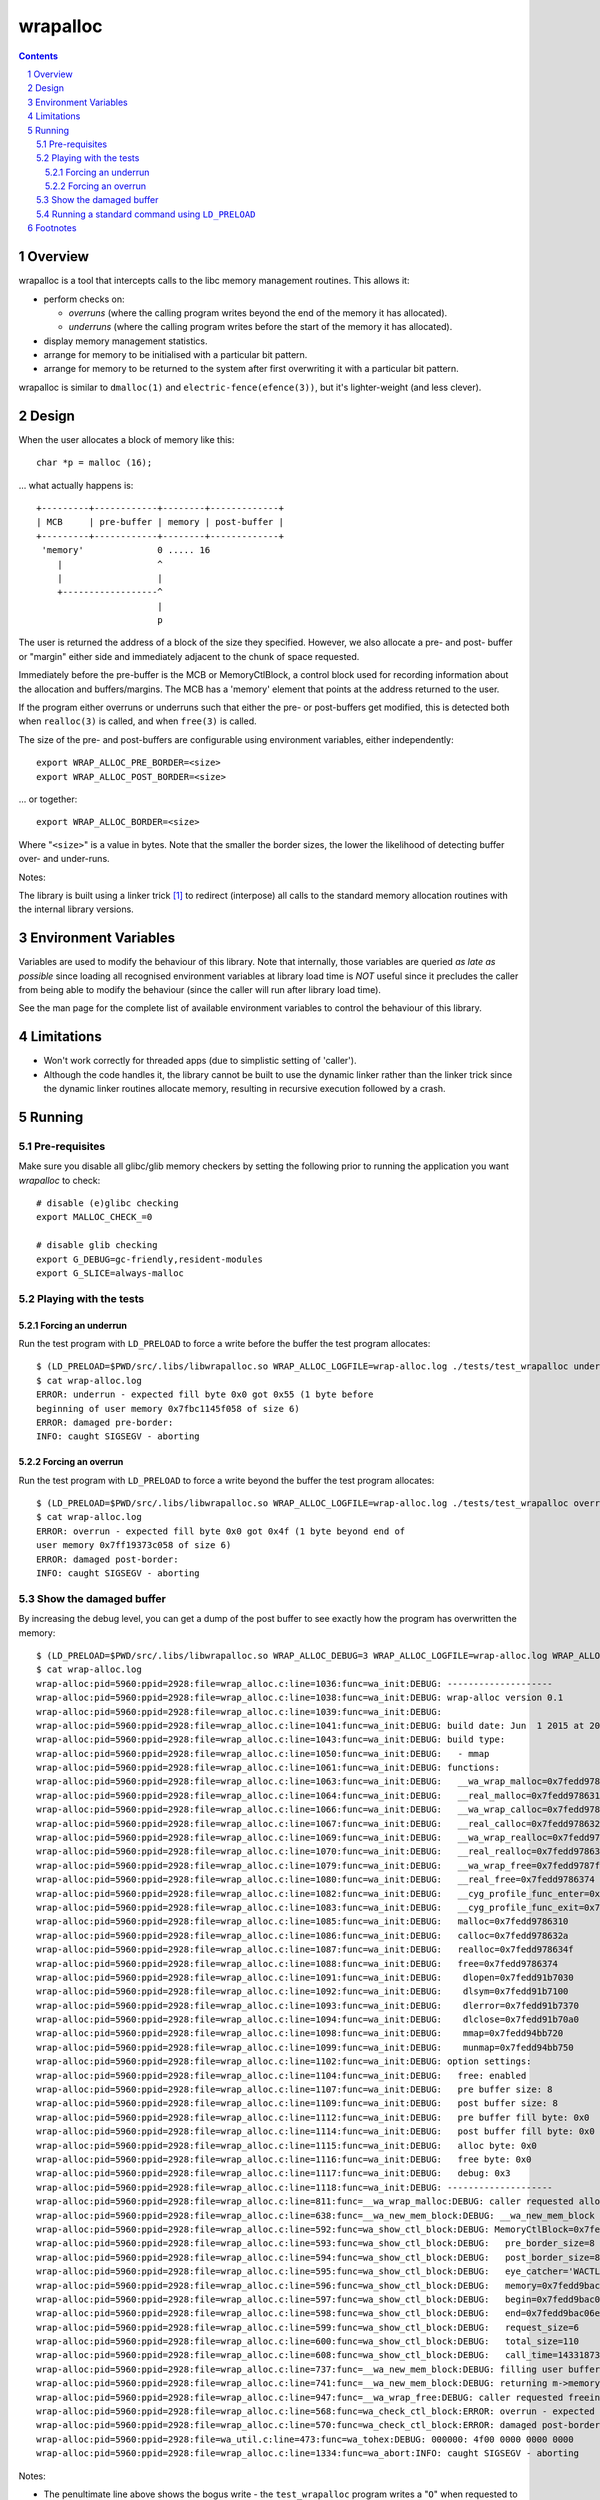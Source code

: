 =========
wrapalloc
=========

.. contents::
.. sectnum::

Overview
--------

wrapalloc is a tool that intercepts calls to the libc memory
management routines. This allows it:

- perform checks on:

  - *overruns*
    (where the calling program writes beyond the end of the memory it
    has allocated).

  - *underruns*
    (where the calling program writes before the start of
    the memory it has allocated).

- display memory management statistics.
- arrange for memory to be initialised with a particular bit pattern.
- arrange for memory to be returned to the system after first
  overwriting it with a particular bit pattern.

wrapalloc is similar to ``dmalloc(1)`` and ``electric-fence(efence(3))``,
but it's lighter-weight (and less clever).

Design
------

When the user allocates a block of memory like this::

    char *p = malloc (16);

... what actually happens is::

     +---------+------------+--------+-------------+
     | MCB     | pre-buffer | memory | post-buffer |
     +---------+------------+--------+-------------+
      'memory'              0 ..... 16
         |                  ^
         |                  |
         +------------------^
                            |
                            p

The user is returned the address of a block of the size they specified.
However, we also allocate a pre- and post- buffer or "margin" either
side and immediately adjacent to the chunk of space requested.

Immediately before the pre-buffer is the MCB or MemoryCtlBlock, a
control block used for recording information about the allocation and
buffers/margins. The MCB has a 'memory' element that points at the
address returned to the user.

If the program either overruns or underruns such that either the pre- or
post-buffers get modified, this is detected both when ``realloc(3)`` is
called, and when ``free(3)`` is called.

The size of the pre- and post-buffers are configurable using environment
variables, either independently::

  export WRAP_ALLOC_PRE_BORDER=<size>
  export WRAP_ALLOC_POST_BORDER=<size>

... or together::

  export WRAP_ALLOC_BORDER=<size>

Where "``<size>``" is a value in bytes. Note that the smaller the
border sizes, the lower the likelihood of detecting buffer over- and
under-runs.

Notes: 

The library is built using a linker trick [#linker-trick]_ to redirect
(interpose) all calls to the standard memory allocation routines with
the internal library versions.

Environment Variables
---------------------

Variables are used to modify the behaviour of this library. Note that
internally, those variables are queried *as late as possible* since
loading all recognised environment variables at library load time is
*NOT* useful since it precludes the caller from being able to modify the
behaviour (since the caller will run after library load time).

See the man page for the complete list of available environment
variables to control the behaviour of this library.

Limitations
-----------

- Won't work correctly for threaded apps (due to simplistic setting of 'caller').

- Although the code handles it, the library cannot be built to use the
  dynamic linker rather than the linker trick since the dynamic linker
  routines allocate memory, resulting in recursive execution followed
  by a crash.

Running
-------

Pre-requisites
~~~~~~~~~~~~~~

Make sure you disable all glibc/glib memory checkers by setting the
following prior to running the application you want `wrapalloc` to
check::

    # disable (e)glibc checking
    export MALLOC_CHECK_=0

    # disable glib checking
    export G_DEBUG=gc-friendly,resident-modules
    export G_SLICE=always-malloc

Playing with the tests
~~~~~~~~~~~~~~~~~~~~~~

Forcing an underrun
...................

Run the test program with ``LD_PRELOAD`` to force a write before the
buffer the test program allocates::

  $ (LD_PRELOAD=$PWD/src/.libs/libwrapalloc.so WRAP_ALLOC_LOGFILE=wrap-alloc.log ./tests/test_wrapalloc underrun)
  $ cat wrap-alloc.log 
  ERROR: underrun - expected fill byte 0x0 got 0x55 (1 byte before
  beginning of user memory 0x7fbc1145f058 of size 6)
  ERROR: damaged pre-border:
  INFO: caught SIGSEGV - aborting

Forcing an overrun
...................

Run the test program with ``LD_PRELOAD`` to force a write beyond the
buffer the test program allocates::

  $ (LD_PRELOAD=$PWD/src/.libs/libwrapalloc.so WRAP_ALLOC_LOGFILE=wrap-alloc.log ./tests/test_wrapalloc overrun)
  $ cat wrap-alloc.log 
  ERROR: overrun - expected fill byte 0x0 got 0x4f (1 byte beyond end of
  user memory 0x7ff19373c058 of size 6)
  ERROR: damaged post-border:
  INFO: caught SIGSEGV - aborting

Show the damaged buffer
~~~~~~~~~~~~~~~~~~~~~~~

By increasing the debug level, you can get a dump of the post buffer to
see exactly how the program has overwritten the memory::

  $ (LD_PRELOAD=$PWD/src/.libs/libwrapalloc.so WRAP_ALLOC_DEBUG=3 WRAP_ALLOC_LOGFILE=wrap-alloc.log WRAP_ALLOC_BORDER=8 ./tests/test_wrapalloc overrun)
  $ cat wrap-alloc.log 
  wrap-alloc:pid=5960:ppid=2928:file=wrap_alloc.c:line=1036:func=wa_init:DEBUG: --------------------
  wrap-alloc:pid=5960:ppid=2928:file=wrap_alloc.c:line=1038:func=wa_init:DEBUG: wrap-alloc version 0.1
  wrap-alloc:pid=5960:ppid=2928:file=wrap_alloc.c:line=1039:func=wa_init:DEBUG: 
  wrap-alloc:pid=5960:ppid=2928:file=wrap_alloc.c:line=1041:func=wa_init:DEBUG: build date: Jun  1 2015 at 20:17:22
  wrap-alloc:pid=5960:ppid=2928:file=wrap_alloc.c:line=1043:func=wa_init:DEBUG: build type:
  wrap-alloc:pid=5960:ppid=2928:file=wrap_alloc.c:line=1050:func=wa_init:DEBUG:   - mmap
  wrap-alloc:pid=5960:ppid=2928:file=wrap_alloc.c:line=1061:func=wa_init:DEBUG: functions:
  wrap-alloc:pid=5960:ppid=2928:file=wrap_alloc.c:line=1063:func=wa_init:DEBUG:   __wa_wrap_malloc=0x7fedd9787cbf
  wrap-alloc:pid=5960:ppid=2928:file=wrap_alloc.c:line=1064:func=wa_init:DEBUG:   __real_malloc=0x7fedd9786310
  wrap-alloc:pid=5960:ppid=2928:file=wrap_alloc.c:line=1066:func=wa_init:DEBUG:   __wa_wrap_calloc=0x7fedd9787d55
  wrap-alloc:pid=5960:ppid=2928:file=wrap_alloc.c:line=1067:func=wa_init:DEBUG:   __real_calloc=0x7fedd978632a
  wrap-alloc:pid=5960:ppid=2928:file=wrap_alloc.c:line=1069:func=wa_init:DEBUG:   __wa_wrap_realloc=0x7fedd9787ded
  wrap-alloc:pid=5960:ppid=2928:file=wrap_alloc.c:line=1070:func=wa_init:DEBUG:   __real_realloc=0x7fedd978634f
  wrap-alloc:pid=5960:ppid=2928:file=wrap_alloc.c:line=1079:func=wa_init:DEBUG:   __wa_wrap_free=0x7fedd9787ff5
  wrap-alloc:pid=5960:ppid=2928:file=wrap_alloc.c:line=1080:func=wa_init:DEBUG:   __real_free=0x7fedd9786374
  wrap-alloc:pid=5960:ppid=2928:file=wrap_alloc.c:line=1082:func=wa_init:DEBUG:   __cyg_profile_func_enter=0x7fedd94cfd40
  wrap-alloc:pid=5960:ppid=2928:file=wrap_alloc.c:line=1083:func=wa_init:DEBUG:   __cyg_profile_func_exit=0x7fedd94cfd40
  wrap-alloc:pid=5960:ppid=2928:file=wrap_alloc.c:line=1085:func=wa_init:DEBUG:   malloc=0x7fedd9786310
  wrap-alloc:pid=5960:ppid=2928:file=wrap_alloc.c:line=1086:func=wa_init:DEBUG:   calloc=0x7fedd978632a
  wrap-alloc:pid=5960:ppid=2928:file=wrap_alloc.c:line=1087:func=wa_init:DEBUG:   realloc=0x7fedd978634f
  wrap-alloc:pid=5960:ppid=2928:file=wrap_alloc.c:line=1088:func=wa_init:DEBUG:   free=0x7fedd9786374
  wrap-alloc:pid=5960:ppid=2928:file=wrap_alloc.c:line=1091:func=wa_init:DEBUG:    dlopen=0x7fedd91b7030
  wrap-alloc:pid=5960:ppid=2928:file=wrap_alloc.c:line=1092:func=wa_init:DEBUG:    dlsym=0x7fedd91b7100
  wrap-alloc:pid=5960:ppid=2928:file=wrap_alloc.c:line=1093:func=wa_init:DEBUG:    dlerror=0x7fedd91b7370
  wrap-alloc:pid=5960:ppid=2928:file=wrap_alloc.c:line=1094:func=wa_init:DEBUG:    dlclose=0x7fedd91b70a0
  wrap-alloc:pid=5960:ppid=2928:file=wrap_alloc.c:line=1098:func=wa_init:DEBUG:    mmap=0x7fedd94bb720
  wrap-alloc:pid=5960:ppid=2928:file=wrap_alloc.c:line=1099:func=wa_init:DEBUG:    munmap=0x7fedd94bb750
  wrap-alloc:pid=5960:ppid=2928:file=wrap_alloc.c:line=1102:func=wa_init:DEBUG: option settings:
  wrap-alloc:pid=5960:ppid=2928:file=wrap_alloc.c:line=1104:func=wa_init:DEBUG:   free: enabled
  wrap-alloc:pid=5960:ppid=2928:file=wrap_alloc.c:line=1107:func=wa_init:DEBUG:   pre buffer size: 8
  wrap-alloc:pid=5960:ppid=2928:file=wrap_alloc.c:line=1109:func=wa_init:DEBUG:   post buffer size: 8
  wrap-alloc:pid=5960:ppid=2928:file=wrap_alloc.c:line=1112:func=wa_init:DEBUG:   pre buffer fill byte: 0x0
  wrap-alloc:pid=5960:ppid=2928:file=wrap_alloc.c:line=1114:func=wa_init:DEBUG:   post buffer fill byte: 0x0
  wrap-alloc:pid=5960:ppid=2928:file=wrap_alloc.c:line=1115:func=wa_init:DEBUG:   alloc byte: 0x0
  wrap-alloc:pid=5960:ppid=2928:file=wrap_alloc.c:line=1116:func=wa_init:DEBUG:   free byte: 0x0
  wrap-alloc:pid=5960:ppid=2928:file=wrap_alloc.c:line=1117:func=wa_init:DEBUG:   debug: 0x3
  wrap-alloc:pid=5960:ppid=2928:file=wrap_alloc.c:line=1118:func=wa_init:DEBUG: --------------------
  wrap-alloc:pid=5960:ppid=2928:file=wrap_alloc.c:line=811:func=__wa_wrap_malloc:DEBUG: caller requested allocation of 6 bytes
  wrap-alloc:pid=5960:ppid=2928:file=wrap_alloc.c:line=638:func=__wa_new_mem_block:DEBUG: __wa_new_mem_block called with size=6
  wrap-alloc:pid=5960:ppid=2928:file=wrap_alloc.c:line=592:func=wa_show_ctl_block:DEBUG: MemoryCtlBlock=0x7fedd9bac000
  wrap-alloc:pid=5960:ppid=2928:file=wrap_alloc.c:line=593:func=wa_show_ctl_block:DEBUG:   pre_border_size=8
  wrap-alloc:pid=5960:ppid=2928:file=wrap_alloc.c:line=594:func=wa_show_ctl_block:DEBUG:   post_border_size=8
  wrap-alloc:pid=5960:ppid=2928:file=wrap_alloc.c:line=595:func=wa_show_ctl_block:DEBUG:   eye_catcher='WACTLBK'
  wrap-alloc:pid=5960:ppid=2928:file=wrap_alloc.c:line=596:func=wa_show_ctl_block:DEBUG:   memory=0x7fedd9bac060
  wrap-alloc:pid=5960:ppid=2928:file=wrap_alloc.c:line=597:func=wa_show_ctl_block:DEBUG:   begin=0x7fedd9bac058
  wrap-alloc:pid=5960:ppid=2928:file=wrap_alloc.c:line=598:func=wa_show_ctl_block:DEBUG:   end=0x7fedd9bac06e
  wrap-alloc:pid=5960:ppid=2928:file=wrap_alloc.c:line=599:func=wa_show_ctl_block:DEBUG:   request_size=6
  wrap-alloc:pid=5960:ppid=2928:file=wrap_alloc.c:line=600:func=wa_show_ctl_block:DEBUG:   total_size=110
  wrap-alloc:pid=5960:ppid=2928:file=wrap_alloc.c:line=608:func=wa_show_ctl_block:DEBUG:   call_time=1433187315.274992508
  wrap-alloc:pid=5960:ppid=2928:file=wrap_alloc.c:line=737:func=__wa_new_mem_block:DEBUG: filling user buffer with alloc byte value 0x0
  wrap-alloc:pid=5960:ppid=2928:file=wrap_alloc.c:line=741:func=__wa_new_mem_block:DEBUG: returning m->memory=0x7fedd9bac060
  wrap-alloc:pid=5960:ppid=2928:file=wrap_alloc.c:line=947:func=__wa_wrap_free:DEBUG: caller requested freeing of 6 bytes
  wrap-alloc:pid=5960:ppid=2928:file=wrap_alloc.c:line=568:func=wa_check_ctl_block:ERROR: overrun - expected fill byte 0x0 got 0x4f (1 byte beyond end of user memory 0x7fedd9bac060 of size 6)
  wrap-alloc:pid=5960:ppid=2928:file=wrap_alloc.c:line=570:func=wa_check_ctl_block:ERROR: damaged post-border:
  wrap-alloc:pid=5960:ppid=2928:file=wa_util.c:line=473:func=wa_tohex:DEBUG: 000000: 4f00 0000 0000 0000                      O.......
  wrap-alloc:pid=5960:ppid=2928:file=wrap_alloc.c:line=1334:func=wa_abort:INFO: caught SIGSEGV - aborting

Notes:

- The penultimate line above shows the bogus write - the ``test_wrapalloc`` program writes a "``O``" when requested to perform an over-run.
- The default buffer has been changed to only 8 bytes using the ``WRAP_ALLOC_BORDER`` variable to make the example above clearer.


Running a standard command using ``LD_PRELOAD``
~~~~~~~~~~~~~~~~~~~~~~~~~~~~~~~~~~~~~~~~~~~~~~~

Here's an example of running "``sleep 1``" via ``LD_PRELOAD``::

  $ (LD_PRELOAD=$PWD/src/.libs/libwrapalloc.so WRAP_ALLOC_LOGFILE=wrap-alloc.log /bin/sleep 1)

Footnotes
---------

.. [#linker-trick]

   The linker trick is "``ld -Wl,--wrap=malloc,--wrap=calloc,--wrap=free ...``".

